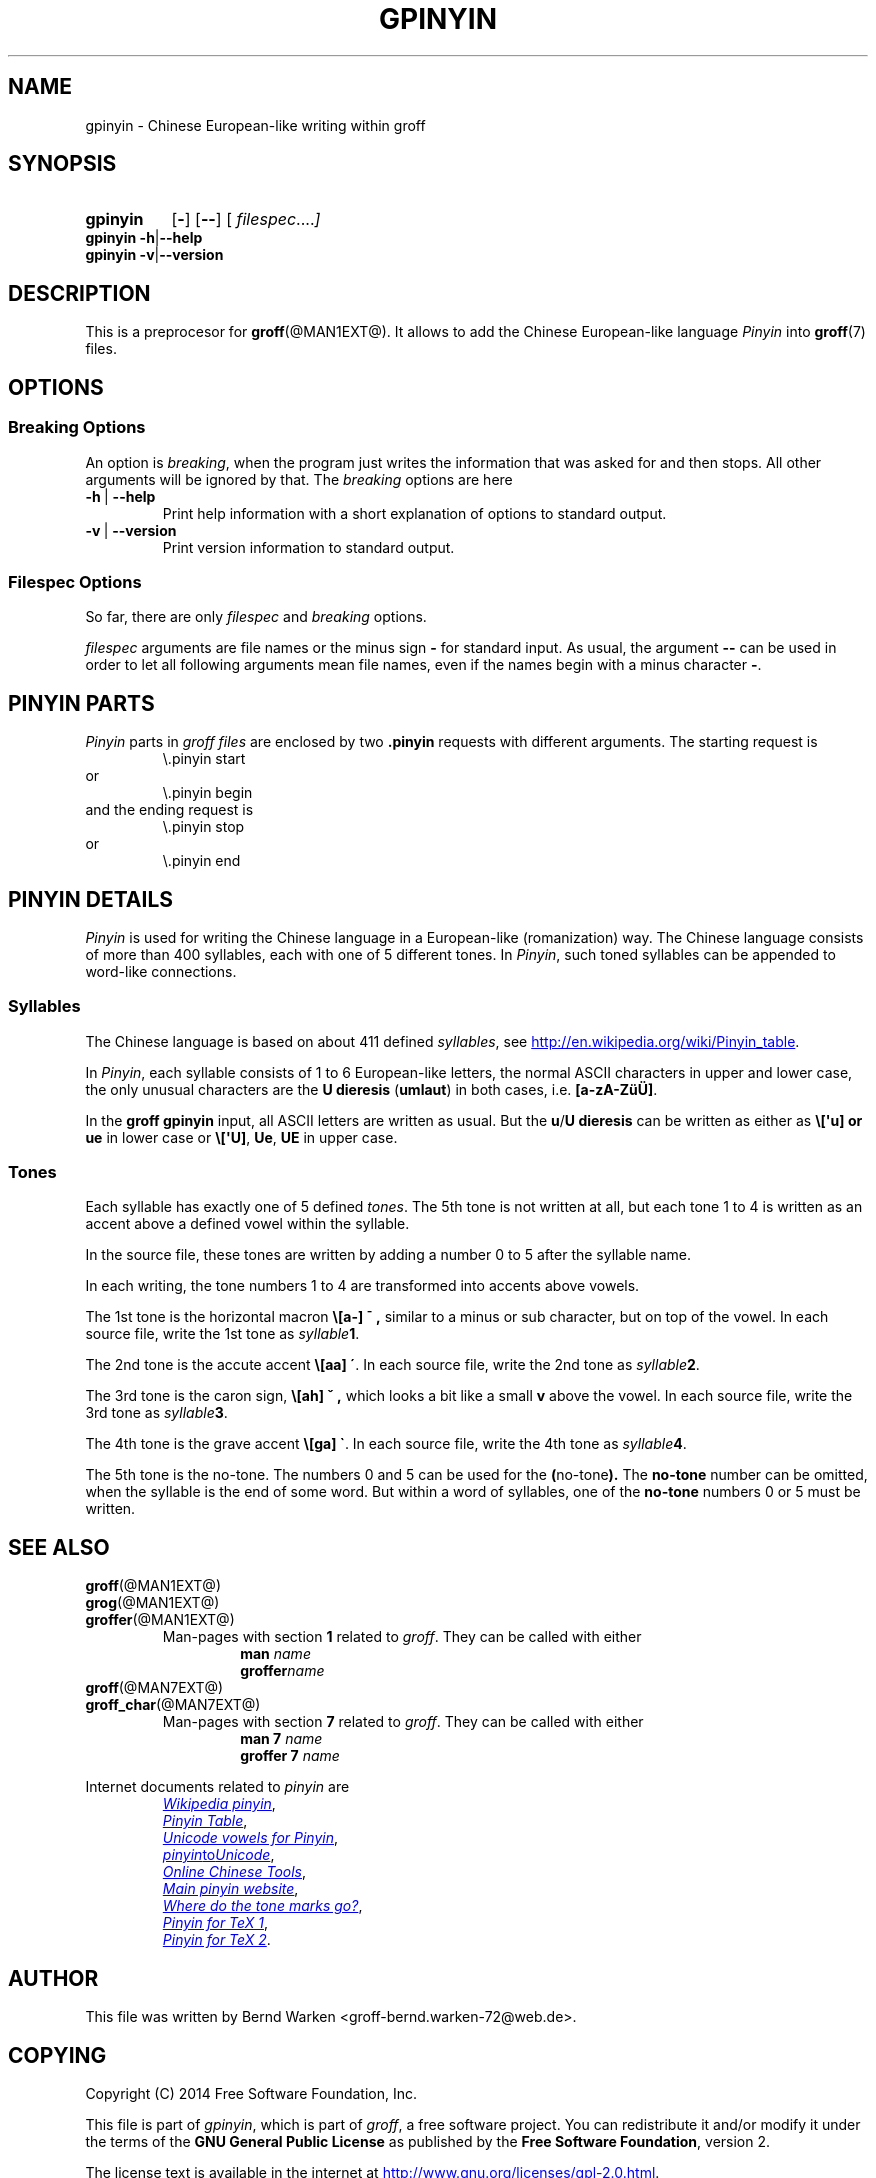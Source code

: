 .TH GPINYIN @MAN1EXT@ "@MDATE@" "Groff Version @VERSION@"
.SH NAME
gpinyin \- Chinese European-like writing within groff
.
.SH "SYNOPSIS"
.\" The .SH was moved to this place in order to appease `apropos'.
.
.\" --------------------------------------------------------------------
.\" Legalese
.\" --------------------------------------------------------------------
.
.de authors
This file was written by Bernd Warken <groff-bernd.warken-72@web.de>.
..
.
.de copyright
Copyright (C) 2014  Free Software Foundation, Inc.
.
.P
This file is part of
.IR \%gpinyin ,
which is part of
.IR \%groff ,
a free software project.
.
You can redistribute it and/or modify it under the terms of the
.nh
.B "GNU General Public License"
.hy
as published by the
.nh
.BR "Free Software Foundation" ,
.hy
version\~2.
.
.P
The license text is available in the internet at
.UR http://www.gnu.org/licenses/gpl-2.0.html
.UE .
..
.
.\" --------------------------------------------------------------------
.\" Characters
.\" --------------------------------------------------------------------
.
.ie t .ds EL \f[S]\N'188'\f[P]
.el .ds EL \&.\|.\|.\&\
.\" ie t .char \[Ellipsis] \f[S]\N'188'\f[P]
.\" el .char \[Ellipsis] \&.\|.\|.\&\
.\" called with \[Ellipsis]
.
.
.\" --------------------------------------------------------------------
.\" SH "SYNOPSIS"
.\" --------------------------------------------------------------------
.
.SY gpinyin
.OP \-
.OP \-\-
.OP \& "\%filespec \*(EL"
.YS
.
.BR "gpinyin -h" | --help
.br
.BR "gpinyin -v" | --version
.
.
.\" --------------------------------------------------------------------
.SH DESCRIPTION
.\" --------------------------------------------------------------------
.
This is a preprocesor for
.BR \%groff (@MAN1EXT@).
.
It allows to add the Chinese European-like language
.I Pinyin
into
.BR groff (7)
files.
.
.
.\" --------------------------------------------------------------------
.SH "OPTIONS"
.\" --------------------------------------------------------------------
.
.\" --------------------------------------------------------------------
.SS "Breaking Options"
.\" --------------------------------------------------------------------
.
An option is
.IR breaking ,
when the program just writes the information that was asked for and
then stops.
.
All other arguments will be ignored by that.
.
The
.I breaking
options are here
.
.TP
.B -h\~\fR|\fB\~--help
Print help information with a short explanation of options to standard
output.
.
.
.TP
.B -v\~\fR|\fB\~--version
Print version information to standard output.
.
.
.\" --------------------------------------------------------------------
.SS "Filespec Options"
.\" --------------------------------------------------------------------
.
So far, there are only
.I filespec
and
.I breaking
options.
.
.
.P
.I filespec
arguments are file names or the minus sign
.B \-
for standard input.
.
As usual, the argument
.B \-\-
can be used in order to let all following arguments mean file names,
even if the names begin with a minus character
.BR \- .
.
.
.\" --------------------------------------------------------------------
.SH "PINYIN PARTS"
.\" --------------------------------------------------------------------
.
.I Pinyin
parts in
.I groff files
are enclosed by two
.B .pinyin
requests with different arguments.
.
The starting request is
.RS
.EX
\e.pinyin start
.EE
.RE
or
.RS
.EX
\e.pinyin begin
.EE
.RE
and the ending request is
.RS
.EX
\e.pinyin stop
.EE
.RE
or
.RS
.EX
\e.pinyin end
.EE
.RE
.
.
.\" --------------------------------------------------------------------
.SH "PINYIN DETAILS"
.\" --------------------------------------------------------------------
.
.I Pinyin
is used for writing the Chinese language in a European-like
(romanization) way.
.
The Chinese language consists of more than 400 syllables, each with
one of 5 different tones.
.
In
.IR Pinyin ,
such toned syllables can be appended to word-like connections.
.
.
.\" --------------------------------------------------------------------
.SS "Syllables"
.\" --------------------------------------------------------------------
.
The Chinese language is based on about 411 defined
.IR syllables ,
see
.UR http://en.wikipedia.org/wiki/Pinyin_table
.UE .
.
.
.P
In
.IR Pinyin ,
each syllable consists of 1 to 6 European-like letters, the normal
ASCII characters in upper and lower case, the only unusual characters
are the
.BR "U dieresis " ( umlaut )
in both cases, i.e.
.BR [a-zA-ZüÜ] .
.
.
.P
In the
.B groff gpinyin
input,
all ASCII letters are written as usual.
.
But the
.BR u / U
.B dieresis
can be written as either as
.B \e[\[aq]u] or
.B ue
in lower case or
.BR \e[\[aq]U] ,
.BR Ue ,
.B UE
in upper case.
.
.
.\" --------------------------------------------------------------------
.SS "Tones"
.\" --------------------------------------------------------------------
.
Each syllable has exactly one of 5 defined
.IR tones .
.
The 5th tone is not written at all, but each tone 1 to 4 is written
as an accent above a defined vowel within the syllable.
.
.
.P
In the source file, these tones are written by adding a number 0 to 5
after the syllable name.
.
.
.P
In each writing, the tone numbers 1 to 4 are transformed into accents
above vowels.
.
.
.P
The 1st tone is the horizontal macron
.BR \e[a\-]
.B \[a-] ,
similar to a minus or sub character, but on top of the vowel.
.
In each source file, write the 1st tone as
.IB "syllable" 1\fR.
.
.
.P
The 2nd tone is the accute accent
.B \e[aa]
.BR \[aa] .
.
In each source file, write the 2nd tone as
.IB "syllable" 2\fR.
.
.
.P
The 3rd tone is the caron sign,
.BR \e[ah]
.B \[ah] ,
which looks a bit like a small
.B v
above the vowel.
.
In each source file, write the 3rd tone as
.IB "syllable" 3\fR.
.
.
.P
The 4th tone is the grave accent
.B \e[ga]
.BR \[ga] .
.
In each source file, write the 4th tone as
.IB "syllable" 4\fR.
.
.
.P
The 5th tone is the no-tone.
.
The numbers 0 and 5 can be used for the
.BR ( no-tone ).
.
The
.B no-tone
number can be omitted, when the syllable is the end of some word.
.
But within a word of syllables, one of the
.B no-tone
numbers 0 or 5 must be written.
.
.
.\" --------------------------------------------------------------------
.SH "SEE ALSO"
.\" --------------------------------------------------------------------
.
.TP
.BR \%groff (@MAN1EXT@)
.TQ
.BR \%grog (@MAN1EXT@)
.TQ
.BR \%groffer (@MAN1EXT@)
Man\-pages with section
.B 1
related to
.IR groff .
.
They can be called with either
.RS
.RS
.EX
.BI man " name"
.BI groffer "name"
.EE
.RE
.RE
.
.
.TP
.BR \%groff (@MAN7EXT@)
.TQ
.BR \%groff_char (@MAN7EXT@)
Man\-pages with section
.B 7
related to
.IR groff .
.
They can be called with either
.RS
.RS
.EX
.BI "man 7" " name"
.BI "groffer 7" " name"
.EE
.RE
.RE
.
.
.P
Internet documents related to
.I pinyin
are
.RS
.br
.UR http://\:en.wikipedia.org/\:wiki/\:Pinyin
.I Wikipedia pinyin
.UE ,
.
.br
.UR http://\:en.wikipedia.org/\:wiki/\:Pinyin_table
.I Pinyin Table
.UE ,
.
.br
.UR http://\;www.sino.uni-heidelberg.de/\:course_resources/\:s02/\:\
py-vowels.htm
.I Unicode vowels for Pinyin 
.UE ,
.
.br
.UR http://\:www.foolsworkshop.com/\:ptou/\:index.html
.IR pinyin to Unicode
.UE ,
.
.br
.UR http://\:www.mandarintools.com/
.I Online Chinese Tools
.UE ,
.
.br
.UR http://\:www.pinyin.info/\:index.html
.I Main pinyin website
.UE ,
.
.br
.UR http://\:www.pinyin.info/\:rules/\:where.html
.I Where do the tone marks go?
.UE ,
.
.br
.UR http://\:git.savannah.gnu.org/\:gitweb/\:\
?p=cjk.git;a=blob_plain;f=doc/\:pinyin.txt;hb=HEAD
.I Pinyin for TeX 1
.UE ,
.
.br
.UR http://\:git.savannah.gnu.org/\:gitweb/\:\
?p=cjk.git;a=blob_plain;f=texinput/p\:inyin.sty;hb=HEAD
.I Pinyin for TeX 2
.UE .
.
.RE
.
.
.\" --------------------------------------------------------------------
.SH "AUTHOR"
.\" --------------------------------------------------------------------
.authors
.
.
.\" --------------------------------------------------------------------
.SH "COPYING"
.\" --------------------------------------------------------------------
.copyright
.
.
.\" --------------------------------------------------------------------
.\" Emacs settings
.\" --------------------------------------------------------------------
.
.\" Local Variables:
.\" mode: nroff
.\" End:
